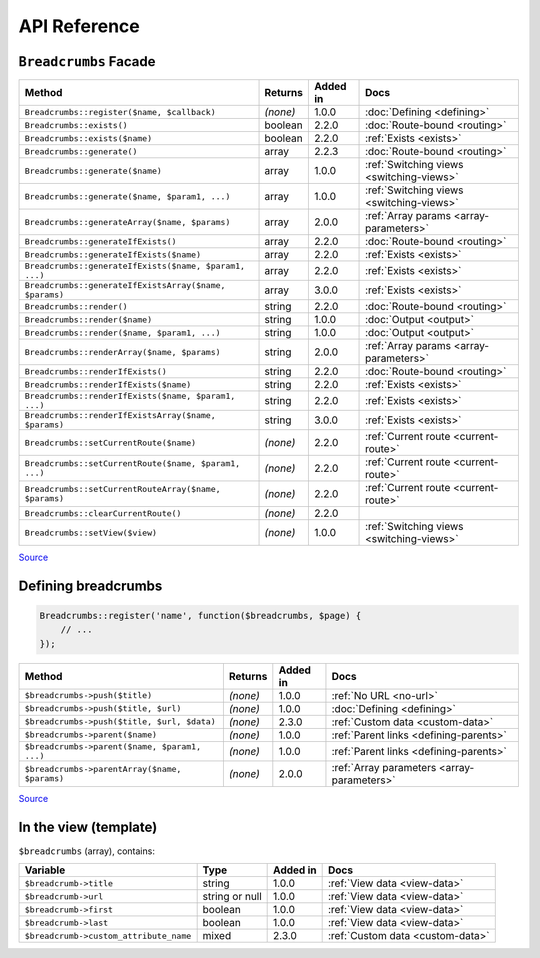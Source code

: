 ################################################################################
 API Reference
################################################################################

.. only:: html

    .. contents::
        :local:


================================================================================
 ``Breadcrumbs`` Facade
================================================================================

========================================================  ==========  ==========  ============================
 Method                                                    Returns     Added in    Docs
========================================================  ==========  ==========  ============================
 ``Breadcrumbs::register($name, $callback)``               *(none)*    1.0.0       :doc:`Defining <defining>`
 ``Breadcrumbs::exists()``                                 boolean     2.2.0       :doc:`Route-bound <routing>`
 ``Breadcrumbs::exists($name)``                            boolean     2.2.0       :ref:`Exists <exists>`
 ``Breadcrumbs::generate()``                               array       2.2.3       :doc:`Route-bound <routing>`
 ``Breadcrumbs::generate($name)``                          array       1.0.0       :ref:`Switching views <switching-views>`
 ``Breadcrumbs::generate($name, $param1, ...)``            array       1.0.0       :ref:`Switching views <switching-views>`
 ``Breadcrumbs::generateArray($name, $params)``            array       2.0.0       :ref:`Array params <array-parameters>`
 ``Breadcrumbs::generateIfExists()``                       array       2.2.0       :doc:`Route-bound <routing>`
 ``Breadcrumbs::generateIfExists($name)``                  array       2.2.0       :ref:`Exists <exists>`
 ``Breadcrumbs::generateIfExists($name, $param1, ...)``    array       2.2.0       :ref:`Exists <exists>`
 ``Breadcrumbs::generateIfExistsArray($name, $params)``    array       3.0.0       :ref:`Exists <exists>`
 ``Breadcrumbs::render()``                                 string      2.2.0       :doc:`Route-bound <routing>`
 ``Breadcrumbs::render($name)``                            string      1.0.0       :doc:`Output <output>`
 ``Breadcrumbs::render($name, $param1, ...)``              string      1.0.0       :doc:`Output <output>`
 ``Breadcrumbs::renderArray($name, $params)``              string      2.0.0       :ref:`Array params <array-parameters>`
 ``Breadcrumbs::renderIfExists()``                         string      2.2.0       :doc:`Route-bound <routing>`
 ``Breadcrumbs::renderIfExists($name)``                    string      2.2.0       :ref:`Exists <exists>`
 ``Breadcrumbs::renderIfExists($name, $param1, ...)``      string      2.2.0       :ref:`Exists <exists>`
 ``Breadcrumbs::renderIfExistsArray($name, $params)``      string      3.0.0       :ref:`Exists <exists>`
 ``Breadcrumbs::setCurrentRoute($name)``                   *(none)*    2.2.0       :ref:`Current route <current-route>`
 ``Breadcrumbs::setCurrentRoute($name, $param1, ...)``     *(none)*    2.2.0       :ref:`Current route <current-route>`
 ``Breadcrumbs::setCurrentRouteArray($name, $params)``     *(none)*    2.2.0       :ref:`Current route <current-route>`
 ``Breadcrumbs::clearCurrentRoute()``                      *(none)*    2.2.0
 ``Breadcrumbs::setView($view)``                           *(none)*    1.0.0       :ref:`Switching views <switching-views>`
========================================================  ==========  ==========  ============================

`Source <https://github.com/davejamesmiller/laravel-breadcrumbs/blob/develop/src/Manager.php>`__


================================================================================
 Defining breadcrumbs
================================================================================

.. code-block:: php

    Breadcrumbs::register('name', function($breadcrumbs, $page) {
        // ...
    });


========================================================  ==========  ==========  ============================
 Method                                                    Returns     Added in    Docs
========================================================  ==========  ==========  ============================
 ``$breadcrumbs->push($title)``                            *(none)*    1.0.0       :ref:`No URL <no-url>`
 ``$breadcrumbs->push($title, $url)``                      *(none)*    1.0.0       :doc:`Defining <defining>`
 ``$breadcrumbs->push($title, $url, $data)``               *(none)*    2.3.0       :ref:`Custom data <custom-data>`
 ``$breadcrumbs->parent($name)``                           *(none)*    1.0.0       :ref:`Parent links <defining-parents>`
 ``$breadcrumbs->parent($name, $param1, ...)``             *(none)*    1.0.0       :ref:`Parent links <defining-parents>`
 ``$breadcrumbs->parentArray($name, $params)``             *(none)*    2.0.0       :ref:`Array parameters <array-parameters>`
========================================================  ==========  ==========  ============================

`Source <https://github.com/davejamesmiller/laravel-breadcrumbs/blob/develop/src/Generator.php>`__


================================================================================
 In the view (template)
================================================================================

``$breadcrumbs`` (array), contains:

========================================================  ================  ==========  ============================
 Variable                                                  Type              Added in    Docs
========================================================  ================  ==========  ============================
 ``$breadcrumb->title``                                    string            1.0.0       :ref:`View data <view-data>`
 ``$breadcrumb->url``                                      string or null    1.0.0       :ref:`View data <view-data>`
 ``$breadcrumb->first``                                    boolean           1.0.0       :ref:`View data <view-data>`
 ``$breadcrumb->last``                                     boolean           1.0.0       :ref:`View data <view-data>`
 ``$breadcrumb->custom_attribute_name``                    mixed             2.3.0       :ref:`Custom data <custom-data>`
========================================================  ================  ==========  ============================
